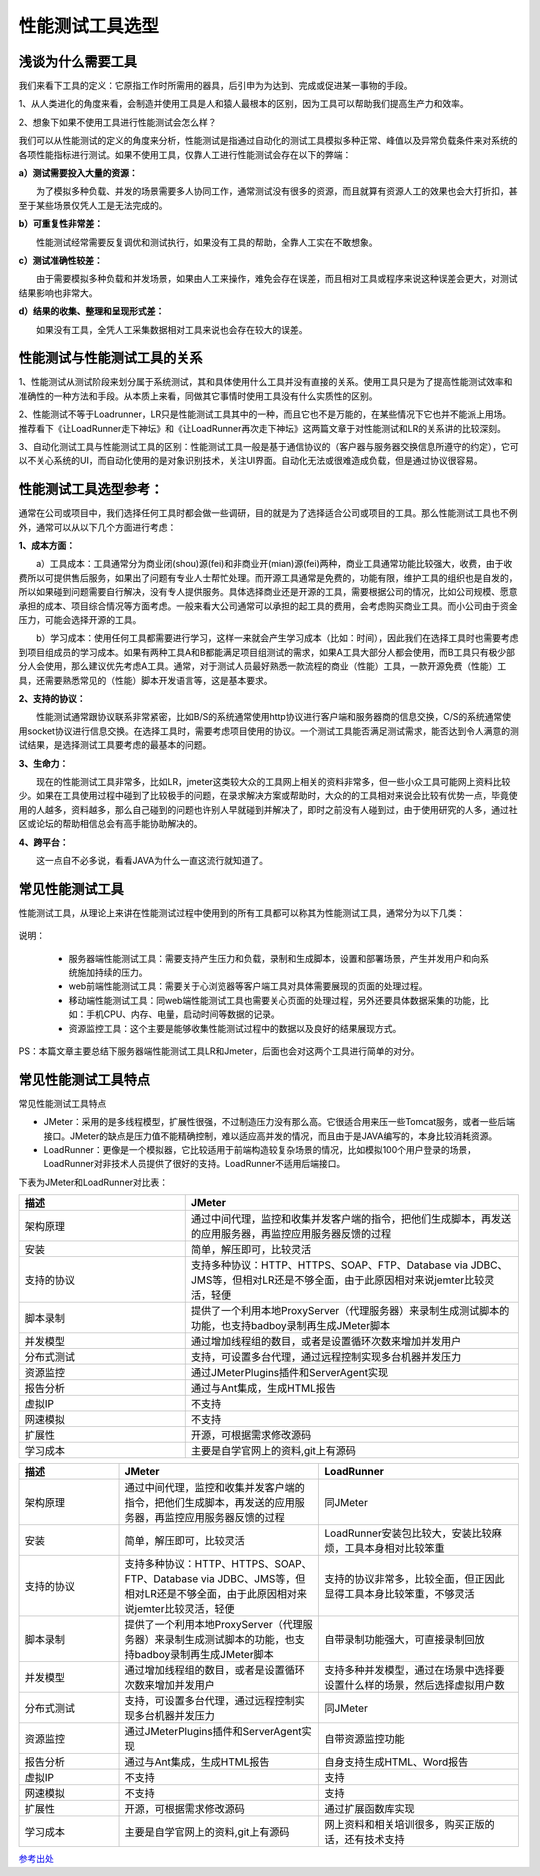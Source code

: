 性能测试工具选型
=========================================

浅谈为什么需要工具
-------------------------------------------


我们来看下工具的定义：它原指工作时所需用的器具，后引申为为达到、完成或促进某一事物的手段。

1、从人类进化的角度来看，会制造并使用工具是人和猿人最根本的区别，因为工具可以帮助我们提高生产力和效率。

2、想象下如果不使用工具进行性能测试会怎么样？

我们可以从性能测试的定义的角度来分析，性能测试是指通过自动化的测试工具模拟多种正常、峰值以及异常负载条件来对系统的各项性能指标进行测试。如果不使用工具，仅靠人工进行性能测试会存在以下的弊端：

**a）测试需要投入大量的资源：**


　　为了模拟多种负载、并发的场景需要多人协同工作，通常测试没有很多的资源，而且就算有资源人工的效果也会大打折扣，甚至于某些场景仅凭人工是无法完成的。

**b）可重复性非常差：**


　　性能测试经常需要反复调优和测试执行，如果没有工具的帮助，全靠人工实在不敢想象。

**c）测试准确性较差：**


　　由于需要模拟多种负载和并发场景，如果由人工来操作，难免会存在误差，而且相对工具或程序来说这种误差会更大，对测试结果影响也非常大。

**d）结果的收集、整理和呈现形式差：**


　　如果没有工具，全凭人工采集数据相对工具来说也会存在较大的误差。

性能测试与性能测试工具的关系
--------------------------------------------------

1、性能测试从测试阶段来划分属于系统测试，其和具体使用什么工具并没有直接的关系。使用工具只是为了提高性能测试效率和准确性的一种方法和手段。从本质上来看，同做其它事情时使用工具没有什么实质性的区别。

2、性能测试不等于Loadrunner，LR只是性能测试工具其中的一种，而且它也不是万能的，在某些情况下它也并不能派上用场。推荐看下《让LoadRunner走下神坛》和《让LoadRunner再次走下神坛》这两篇文章于对性能测试和LR的关系讲的比较深刻。

3、自动化测试工具与性能测试工具的区别：性能测试工具一般是基于通信协议的（客户器与服务器交换信息所遵守的约定），它可以不关心系统的UI，而自动化使用的是对象识别技术，关注UI界面。自动化无法或很难造成负载，但是通过协议很容易。

性能测试工具选型参考：
----------------------------------------------------

通常在公司或项目中，我们选择任何工具时都会做一些调研，目的就是为了选择适合公司或项目的工具。那么性能测试工具也不例外，通常可以从以下几个方面进行考虑：


**1、成本方面：**

　　a）工具成本：工具通常分为商业闭(shou)源(fei)和非商业开(mian)源(fei)两种，商业工具通常功能比较强大，收费，由于收费所以可提供售后服务，如果出了问题有专业人士帮忙处理。而开源工具通常是免费的，功能有限，维护工具的组织也是自发的，所以如果碰到问题需要自行解决，没有专人提供服务。具体选择商业还是开源的工具，需要根据公司的情况，比如公司规模、愿意承担的成本、项目综合情况等方面考虑。一般来看大公司通常可以承担的起工具的费用，会考虑购买商业工具。而小公司由于资金压力，可能会选择开源的工具。

　　b）学习成本：使用任何工具都需要进行学习，这样一来就会产生学习成本（比如：时间），因此我们在选择工具时也需要考虑到项目组成员的学习成本。如果有两种工具A和B都能满足项目组测试的需求，如果A工具大部分人都会使用，而B工具只有极少部分人会使用，那么建议优先考虑A工具。通常，对于测试人员最好熟悉一款流程的商业（性能）工具，一款开源免费（性能）工具，还需要熟悉常见的（性能）脚本开发语言等，这是基本要求。

**2、支持的协议：**

　　性能测试通常跟协议联系非常紧密，比如B/S的系统通常使用http协议进行客户端和服务器商的信息交换，C/S的系统通常使用socket协议进行信息交换。在选择工具时，需要考虑项目使用的协议。一个测试工具能否满足测试需求，能否达到令人满意的测试结果，是选择测试工具要考虑的最基本的问题。

**3、生命力：**

　　现在的性能测试工具非常多，比如LR，jmeter这类较大众的工具网上相关的资料非常多，但一些小众工具可能网上资料比较少。如果在工具使用过程中碰到了比较极手的问题，在录求解决方案或帮助时，大众的的工具相对来说会比较有优势一点，毕竟使用的人越多，资料越多，那么自己碰到的问题也许别人早就碰到并解决了，即时之前没有人碰到过，由于使用研究的人多，通过社区或论坛的帮助相信总会有高手能协助解决的。

**4、跨平台：**

　　这一点自不必多说，看看JAVA为什么一直这流行就知道了。


常见性能测试工具
---------------------------------

性能测试工具，从理论上来讲在性能测试过程中使用到的所有工具都可以称其为性能测试工具，通常分为以下几类：


.. figure:: /_static/performance/xngj_1.png
    :width: 20.0cm


说明：

	* 服务器端性能测试工具：需要支持产生压力和负载，录制和生成脚本，设置和部署场景，产生并发用户和向系统施加持续的压力。
	* web前端性能测试工具：需要关于心浏览器等客户端工具对具体需要展现的页面的处理过程。
	* 移动端性能测试工具：同web端性能测试工具也需要关心页面的处理过程，另外还要具体数据采集的功能，比如：手机CPU、内存、电量，启动时间等数据的记录。
	* 资源监控工具：这个主要是能够收集性能测试过程中的数据以及良好的结果展现方式。

PS：本篇文章主要总结下服务器端性能测试工具LR和Jmeter，后面也会对这两个工具进行简单的对分。

常见性能测试工具特点
---------------------------------------------

常见性能测试工具特点

* JMeter：采用的是多线程模型，扩展性很强，不过制造压力没有那么高。它很适合用来压一些Tomcat服务，或者一些后端接口。JMeter的缺点是压力值不能精确控制，难以适应高并发的情况，而且由于是JAVA编写的，本身比较消耗资源。

* LoadRunner：更像是一个模拟器，它比较适用于前端构造较复杂场景的情况，比如模拟100个用户登录的场景，LoadRunner对非技术人员提供了很好的支持。LoadRunner不适用后端接口。

下表为JMeter和LoadRunner对比表：

.. list-table::
  :widths: 5 10
  :header-rows: 1

  * - 描述
    - JMeter
  * - 架构原理
    - 通过中间代理，监控和收集并发客户端的指令，把他们生成脚本，再发送的应用服务器，再监控应用服务器反馈的过程
  * - 安装
    - 简单，解压即可，比较灵活
  * - 支持的协议	
    - 支持多种协议：HTTP、HTTPS、SOAP、FTP、Database via JDBC、JMS等，但相对LR还是不够全面，由于此原因相对来说jemter比较灵活，轻便
  * - 脚本录制
    - 提供了一个利用本地ProxyServer（代理服务器）来录制生成测试脚本的功能，也支持badboy录制再生成JMeter脚本
  * - 并发模型
    - 通过增加线程组的数目，或者是设置循环次数来增加并发用户
  * - 分布式测试	
    - 支持，可设置多台代理，通过远程控制实现多台机器并发压力
  * - 资源监控
    - 通过JMeterPlugins插件和ServerAgent实现
  * - 报告分析
    - 通过与Ant集成，生成HTML报告
  * - 虚拟IP	
    - 不支持
  * - 网速模拟
    - 不支持
  * - 扩展性
    - 开源，可根据需求修改源码
  * - 学习成本
    - 主要是自学官网上的资料,git上有源码





.. list-table::
  :widths: 5 10 10
  :header-rows: 1

  * - 描述
    - JMeter
    - LoadRunner
  * - 架构原理
    - 通过中间代理，监控和收集并发客户端的指令，把他们生成脚本，再发送的应用服务器，再监控应用服务器反馈的过程
    - 同JMeter
  * - 安装
    - 简单，解压即可，比较灵活
    - LoadRunner安装包比较大，安装比较麻烦，工具本身相对比较笨重
  * - 支持的协议 
    - 支持多种协议：HTTP、HTTPS、SOAP、FTP、Database via JDBC、JMS等，但相对LR还是不够全面，由于此原因相对来说jemter比较灵活，轻便
    - 支持的协议非常多，比较全面，但正因此显得工具本身比较笨重，不够灵活
  * - 脚本录制
    - 提供了一个利用本地ProxyServer（代理服务器）来录制生成测试脚本的功能，也支持badboy录制再生成JMeter脚本
    - 自带录制功能强大，可直接录制回放
  * - 并发模型
    - 通过增加线程组的数目，或者是设置循环次数来增加并发用户
    - 支持多种并发模型，通过在场景中选择要设置什么样的场景，然后选择虚拟用户数
  * - 分布式测试 
    - 支持，可设置多台代理，通过远程控制实现多台机器并发压力
    - 同JMeter
  * - 资源监控
    - 通过JMeterPlugins插件和ServerAgent实现
    - 自带资源监控功能
  * - 报告分析
    - 通过与Ant集成，生成HTML报告
    - 自身支持生成HTML、Word报告
  * - 虚拟IP  
    - 不支持
    - 支持
  * - 网速模拟
    - 不支持
    - 支持
  * - 扩展性
    - 开源，可根据需求修改源码
    - 通过扩展函数库实现
  * - 学习成本
    - 主要是自学官网上的资料,git上有源码
    - 网上资料和相关培训很多，购买正版的话，还有技术支持


`参考出处 <http://www.cnblogs.com/puresoul/p/5503134.html>`_ 

 